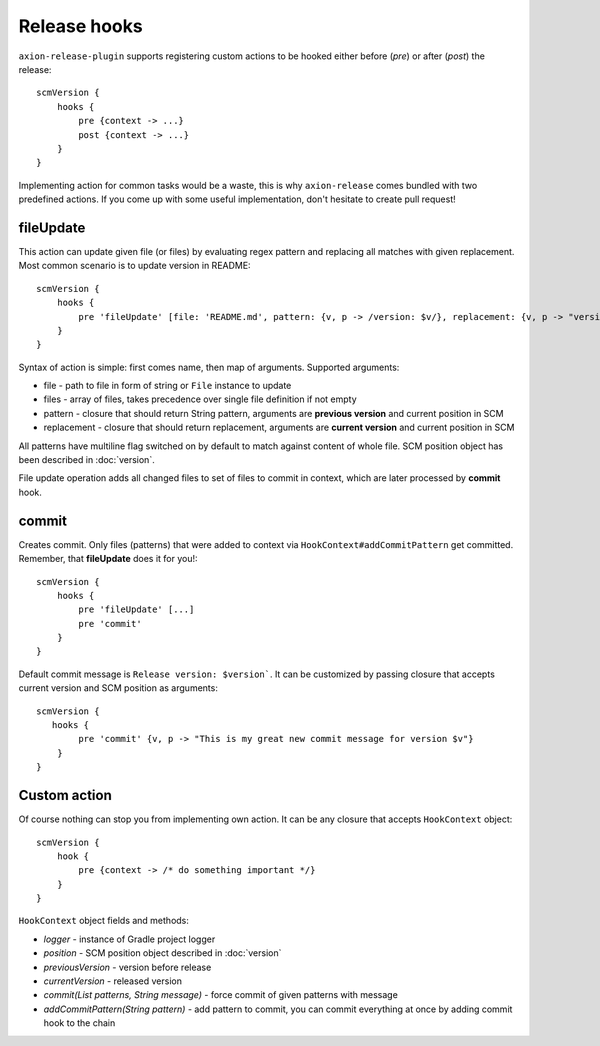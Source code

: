 Release hooks
=============

``axion-release-plugin`` supports registering custom actions to be hooked either before (*pre*) or after (*post*)
the release::

    scmVersion {
        hooks {
            pre {context -> ...}
            post {context -> ...}
        }
    }

Implementing action for common tasks would be a waste, this is why ``axion-release`` comes bundled with two predefined
actions. If you come up with some useful implementation, don't hesitate to create pull request!

fileUpdate
----------

This action can update given file (or files) by evaluating regex pattern and replacing all matches with given replacement.
Most common scenario is to update version in README::

    scmVersion {
        hooks {
            pre 'fileUpdate' [file: 'README.md', pattern: {v, p -> /version: $v/}, replacement: {v, p -> "version: $v"}]
        }
    }

Syntax of action is simple: first comes name, then map of arguments. Supported arguments:

* file - path to file in form of string or ``File`` instance to update
* files - array of files, takes precedence over single file definition if not empty
* pattern - closure that should return String pattern, arguments are **previous version** and current position in SCM
* replacement - closure that should return replacement, arguments are **current version** and current position in SCM

All patterns have multiline flag switched on by default to match against content of whole file. SCM position object
has been described in :doc:`version`.

File update operation adds all changed files to set of files to commit in context, which are later processed by **commit** hook.

commit
------

Creates commit. Only files (patterns) that were added to context via ``HookContext#addCommitPattern`` get committed.
Remember, that **fileUpdate** does it for you!::

    scmVersion {
        hooks {
            pre 'fileUpdate' [...]
            pre 'commit'
        }
    }

Default commit message is ``Release version: $version```. It can be customized by passing closure that accepts
current version and SCM position as arguments::
 
    scmVersion {
       hooks {
            pre 'commit' {v, p -> "This is my great new commit message for version $v"}
        }
    }

Custom action
-------------

Of course nothing can stop you from implementing own action. It can be any closure that accepts ``HookContext`` object::

    scmVersion {
        hook {
            pre {context -> /* do something important */}
        }
    }

``HookContext`` object fields and methods:

* *logger* - instance of Gradle project logger
* *position* - SCM position object described in :doc:`version`
* *previousVersion* - version before release
* *currentVersion* - released version
* *commit(List patterns, String message)* - force commit of given patterns with message
* *addCommitPattern(String pattern)* - add pattern to commit, you can commit everything at once by adding commit hook to the chain
